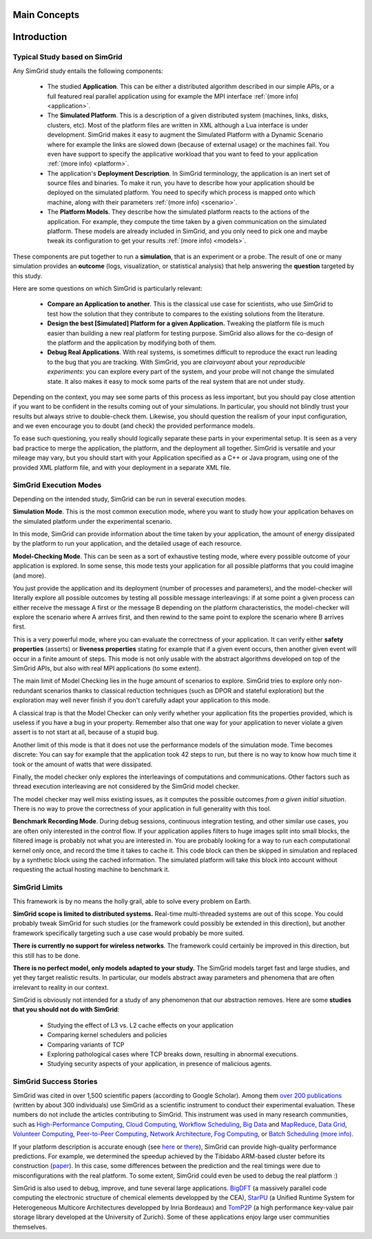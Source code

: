 .. _intro_concepts:

Main Concepts
=============


.. raw:: html

   <object data="graphical-toc.svg" width="100%" type="image/svg+xml"></object>
   <br/>
   <br/>

Introduction
============

Typical Study based on SimGrid
------------------------------

Any SimGrid study entails the following components:

 - The studied **Application**. This can be either a distributed
   algorithm described in our simple APIs, or a full featured real
   parallel application using for example the MPI interface
   :ref:`(more info) <application>`.

 - The **Simulated Platform**. This is a description of a given
   distributed system (machines, links, disks, clusters, etc). Most of
   the platform files are written in XML although a Lua interface is
   under development.  SimGrid makes it easy to augment the Simulated
   Platform with a Dynamic Scenario where for example the links are
   slowed down (because of external usage) or the machines fail. You
   even have support to specify the applicative workload that you want
   to feed to your application
   :ref:`(more info) <platform>`.

 - The application's **Deployment Description**. In SimGrid
   terminology, the application is an inert set of source files and
   binaries. To make it run, you have to describe how your application
   should be deployed on the simulated platform. You need to specify
   which process is mapped onto which machine, along with their parameters
   :ref:`(more info) <scenario>`.

 - The **Platform Models**. They describe how the simulated platform
   reacts to the actions of the application. For example, they compute
   the time taken by a given communication on the simulated platform.
   These models are already included in SimGrid, and you only need to
   pick one and maybe tweak its configuration to get your results
   :ref:`(more info) <models>`.

These components are put together to run a **simulation**, that is an
experiment or a probe. The result of one or many simulation provides
an **outcome** (logs, visualization, or statistical analysis) that help
answering the **question** targeted by this study.

Here are some questions on which SimGrid is particularly relevant:

 - **Compare an Application to another**. This is the classical use
   case for scientists, who use SimGrid to test how the solution that
   they contribute to compares to the existing solutions from the
   literature.

 - **Design the best [Simulated] Platform for a given Application.**
   Tweaking the platform file is much easier than building a new real
   platform for testing purpose. SimGrid also allows for the co-design 
   of the platform and the application by modifying both of them.

 - **Debug Real Applications**. With real systems, is sometimes
   difficult to reproduce the exact run leading to the bug that you
   are tracking. With SimGrid, you are *clairvoyant* about your
   *reproducible experiments*: you can explore every part of the
   system, and your probe will not change the simulated state. It also
   makes it easy to mock some parts of the real system that are not
   under study.

Depending on the context, you may see some parts of this process as
less important, but you should pay close attention if you want to be
confident in the results coming out of your simulations. In
particular, you should not blindly trust your results but always
strive to double-check them. Likewise, you should question the realism
of your input configuration, and we even encourage you to doubt (and
check) the provided performance models.

To ease such questioning, you really should logically separate these
parts in your experimental setup. It is seen as a very bad practice to
merge the application, the platform, and the deployment all together.
SimGrid is versatile and your mileage may vary, but you should start
with your Application specified as a C++ or Java program, using one of
the provided XML platform file, and with your deployment in a separate
XML file.

SimGrid Execution Modes
-----------------------

Depending on the intended study, SimGrid can be run in several execution modes.

**Simulation Mode**. This is the most common execution mode, where you want
to study how your application behaves on the simulated platform under
the experimental scenario.

In this mode, SimGrid can provide information about the time taken by
your application, the amount of energy dissipated by the platform to
run your application, and the detailed usage of each resource.

**Model-Checking Mode**. This can be seen as a sort of exhaustive
testing mode, where every possible outcome of your application is
explored. In some sense, this mode tests your application for all
possible platforms that you could imagine (and more).

You just provide the application and its deployment (number of
processes and parameters), and the model-checker will literally
explore all possible outcomes by testing all possible message
interleavings: if at some point a given process can either receive the
message A first or the message B depending on the platform
characteristics, the model-checker will explore the scenario where A
arrives first, and then rewind to the same point to explore the
scenario where B arrives first.

This is a very powerful mode, where you can evaluate the correctness of
your application. It can verify either **safety properties** (asserts)
or **liveness properties** stating for example that if a given event
occurs, then another given event will occur in a finite amount of
steps. This mode is not only usable with the abstract algorithms
developed on top of the SimGrid APIs, but also with real MPI
applications (to some extent).

The main limit of Model Checking lies in the huge amount of scenarios
to explore. SimGrid tries to explore only non-redundant scenarios
thanks to classical reduction techniques (such as DPOR and stateful
exploration) but the exploration may well never finish if you don't
carefully adapt your application to this mode.

A classical trap is that the Model Checker can only verify whether
your application fits the properties provided, which is useless if you
have a bug in your property. Remember also that one way for your
application to never violate a given assert is to not start at all,
because of a stupid bug.

Another limit of this mode is that it does not use the performance
models of the simulation mode. Time becomes discrete: You can say for
example that the application took 42 steps to run, but there is no way
to know how much time it took or the amount of watts that were dissipated.

Finally, the model checker only explores the interleavings of
computations and communications. Other factors such as thread
execution interleaving are not considered by the SimGrid model
checker.

The model checker may well miss existing issues, as it computes the
possible outcomes *from a given initial situation*. There is no way to
prove the correctness of your application in full generality with this
tool.

**Benchmark Recording Mode**. During debug sessions, continuous
integration testing, and other similar use cases, you are often only
interested in the control flow. If your application applies filters to
huge images split into small blocks, the filtered image is probably not
what you are interested in. You are probably looking for a way to run
each computational kernel only once, and record the time it takes to cache it.
This code block can then be skipped in simulation
and replaced by a synthetic block using the cached information. The
simulated platform will take this block into account without requesting
the actual hosting machine to benchmark it.

SimGrid Limits
--------------

This framework is by no means the holly grail, able to solve
every problem on Earth.

**SimGrid scope is limited to distributed systems.** Real-time
multi-threaded systems are out of this scope. You could probably tweak
SimGrid for such studies (or the framework could possibly be extended
in this direction), but another framework specifically targeting such a
use case would probably be more suited.

**There is currently no support for wireless networks**.
The framework could certainly be improved in this direction, but this
still has to be done.

**There is no perfect model, only models adapted to your study.** The SimGrid
models target fast and large studies, and yet they target realistic results. In
particular, our models abstract away parameters and phenomena that are often
irrelevant to reality in our context.

SimGrid is obviously not intended for a study of any phenomenon that our
abstraction removes. Here are some **studies that you should not do with
SimGrid**:

 - Studying the effect of L3 vs. L2 cache effects on your application
 - Comparing kernel schedulers and policies
 - Comparing variants of TCP
 - Exploring pathological cases where TCP breaks down, resulting in
   abnormal executions.
 - Studying security aspects of your application, in presence of
   malicious agents.

SimGrid Success Stories
-----------------------

SimGrid was cited in over 1,500 scientific papers (according to Google
Scholar). Among them
`over 200 publications <https://simgrid.org/Usages.html>`_
(written by about 300 individuals) use SimGrid as a scientific
instrument to conduct their experimental evaluation. These
numbers do not include the articles contributing to SimGrid.
This instrument was used in many research communities, such as
`High-Performance Computing <https://hal.inria.fr/inria-00580599/>`_,
`Cloud Computing <http://dx.doi.org/10.1109/CLOUD.2015.125>`_,
`Workflow Scheduling <http://dl.acm.org/citation.cfm?id=2310096.2310195>`_,
`Big Data <https://hal.inria.fr/hal-01199200/>`_ and
`MapReduce <http://dx.doi.org/10.1109/WSCAD-SSC.2012.18>`_,
`Data Grid <http://ieeexplore.ieee.org/document/7515695/>`_,
`Volunteer Computing <http://www.sciencedirect.com/science/article/pii/S1569190X17301028>`_,
`Peer-to-Peer Computing <https://hal.archives-ouvertes.fr/hal-01152469/>`_,
`Network Architecture <http://dx.doi.org/10.1109/TPDS.2016.2613043>`_,
`Fog Computing <http://ieeexplore.ieee.org/document/7946412/>`_, or
`Batch Scheduling <https://hal.archives-ouvertes.fr/hal-01333471>`_
`(more info) <https://simgrid.org/Usages.html>`_.

If your platform description is accurate enough (see
`here <http://hal.inria.fr/hal-00907887>`_ or
`there <https://hal.inria.fr/hal-01523608>`_),
SimGrid can provide high-quality performance predictions. For example,
we determined the speedup achieved by the Tibidabo ARM-based
cluster before its construction
(`paper <http://hal.inria.fr/hal-00919507>`_). In this case,
some differences between the prediction and the real timings were due to
misconfigurations with the real platform. To some extent,
SimGrid could even be used to debug the real platform :)

SimGrid is also used to debug, improve, and tune several large
applications.
`BigDFT <http://bigdft.org>`_ (a massively parallel code
computing the electronic structure of chemical elements developped by
the CEA), `StarPU <http://starpu.gforge.inria.fr/>`_ (a
Unified Runtime System for Heterogeneous Multicore Architectures
developped by Inria Bordeaux) and
`TomP2P <https://tomp2p.net/dev/simgrid/>`_ (a high performance
key-value pair storage library developed at the University of Zurich).
Some of these applications enjoy large user communities themselves.

..  LocalWords:  SimGrid

